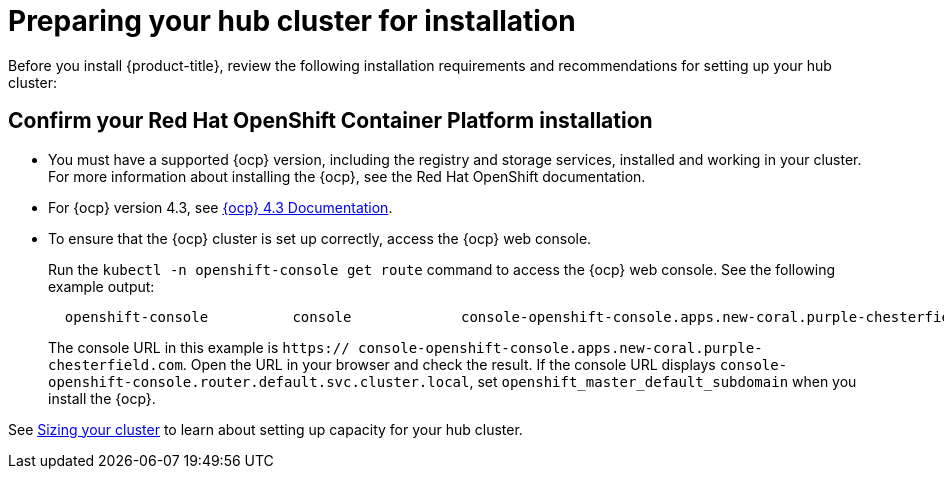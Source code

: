 [#preparing-your-hub-cluster-for-installation]
= Preparing your hub cluster for installation

Before you install {product-title}, review the following installation requirements and recommendations for setting up your hub cluster:

[#confirm-your-red-hat-openshift-container-platform-installation]
== Confirm your Red Hat OpenShift Container Platform installation

* You must have a supported {ocp} version, including the registry and storage services, installed and working in your cluster.
For more information about installing the {ocp}, see the Red Hat OpenShift documentation.
* For {ocp} version 4.3, see https://docs.openshift.com/container-platform/4.3/welcome/index.html[{ocp} 4.3 Documentation].
* To ensure that the {ocp} cluster is set up correctly, access the {ocp} web console.
+
Run the `kubectl -n openshift-console get route` command to access the {ocp} web console.
See the following example output:
+
----
  openshift-console          console             console-openshift-console.apps.new-coral.purple-chesterfield.com                       console                  https   reencrypt/Redirect     None
----
+
The console URL in this example is `https:// console-openshift-console.apps.new-coral.purple-chesterfield.com`.
Open the URL in your browser and check the result.
If the console URL displays `console-openshift-console.router.default.svc.cluster.local`, set `openshift_master_default_subdomain` when you install the {ocp}.

See xref:../install/plan_capacity.adoc#sizing-your-cluster[Sizing your cluster] to learn about setting up capacity for your hub cluster.

